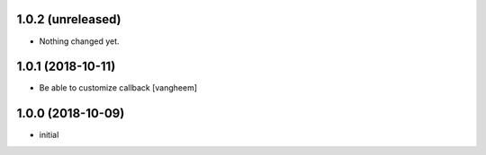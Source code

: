 1.0.2 (unreleased)
------------------

- Nothing changed yet.


1.0.1 (2018-10-11)
------------------

- Be able to customize callback
  [vangheem]


1.0.0 (2018-10-09)
------------------

- initial
